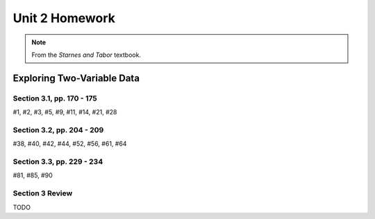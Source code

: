 .. _unit_two_homework:

===============
Unit 2 Homework 
===============

.. note:: 
    
    From the *Starnes and Tabor* textbook.
    
Exploring Two-Variable Data
===========================

Section 3.1, pp. 170 - 175
--------------------------

#1, #2, #3, #5, #9, #11, #14, #21, #28

Section 3.2, pp. 204 - 209
--------------------------

#38, #40, #42, #44, #52, #56, #61, #64

Section 3.3, pp. 229 - 234
--------------------------

#81, #85, #90

Section 3 Review
----------------

TODO
